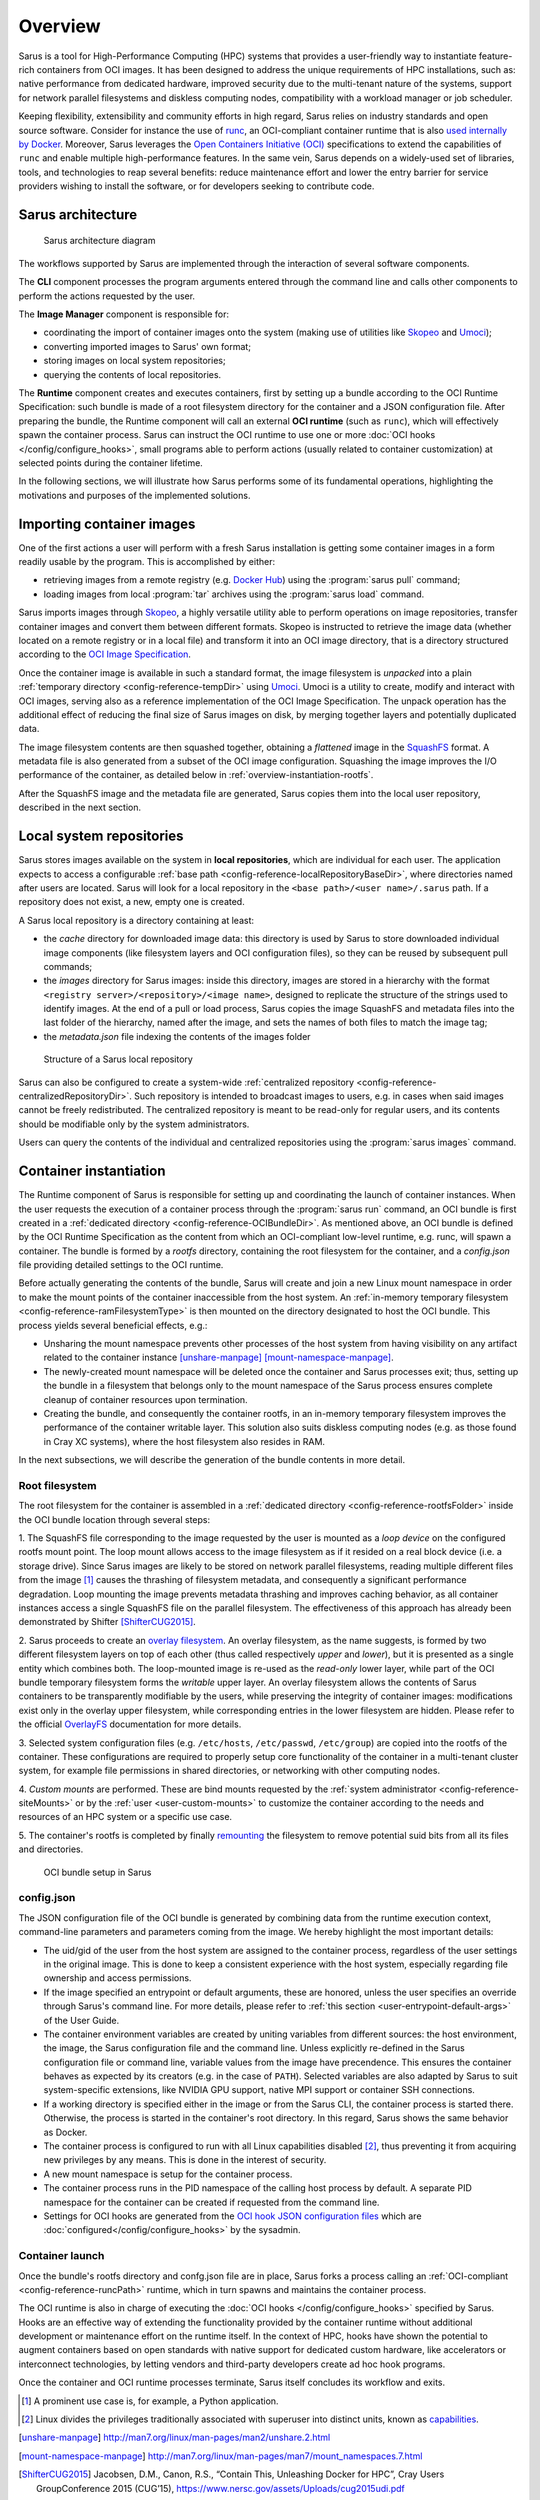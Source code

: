********
Overview
********

Sarus is a tool for High-Performance Computing (HPC) systems that provides a
user-friendly way to instantiate feature-rich containers from OCI images. It
has been designed to address the unique requirements of HPC installations, such
as: native performance from dedicated hardware, improved security due to the
multi-tenant nature of the systems, support for network parallel filesystems and
diskless computing nodes, compatibility with a workload manager or job
scheduler.

Keeping flexibility, extensibility and community efforts in high regard, Sarus
relies on industry standards and open source software. Consider for instance the
use of `runc <https://github.com/opencontainers/runc>`_, an OCI-compliant
container runtime that is also `used internally by Docker
<https://www.docker.com/blog/runc/>`_. Moreover, Sarus leverages the `Open
Containers Initiative (OCI) <https://www.opencontainers.org/>`_ specifications
to extend the capabilities of ``runc`` and enable multiple high-performance
features. In the same vein, Sarus depends on a widely-used set of libraries,
tools, and technologies to reap several benefits: reduce maintenance effort and
lower the entry barrier for service providers wishing to install the software,
or for developers seeking to contribute code.

Sarus architecture
==================

.. figure:: architecture.*
   :alt: Sarus architecture

   Sarus architecture diagram

The workflows supported by Sarus are implemented through the interaction of
several software components.

The **CLI** component processes the program
arguments entered through the command line and calls other components to perform
the actions requested by the user.

The **Image Manager** component is responsible for:

* coordinating the import of container images onto the system (making use of
  utilities like `Skopeo <https://github.com/containers/skopeo>`_ and
  `Umoci <https://umo.ci>`_);

* converting imported images to Sarus' own format;

* storing images on local system repositories;

* querying the contents of local repositories.

The **Runtime** component creates and executes containers,
first by setting up a bundle according to the OCI Runtime Specification: such
bundle is made of a root filesystem directory for the container and a JSON
configuration file. After preparing the bundle, the Runtime component will call
an external **OCI runtime** (such as ``runc``), which will effectively spawn the
container process. Sarus can instruct the OCI runtime to use one or more
:doc:`OCI hooks </config/configure_hooks>`, small programs able to perform
actions (usually related to container customization) at selected points during
the container lifetime.

In the following sections, we will illustrate how Sarus performs some of its
fundamental operations, highlighting the motivations and purposes of the
implemented solutions.

Importing container images
==========================

One of the first actions a user will perform with a fresh Sarus installation
is getting some container images in a form readily usable by the program.
This is accomplished by either:

* retrieving images from a remote registry
  (e.g. `Docker Hub <https://hub.docker.com>`_) using the :program:`sarus pull`
  command;

* loading images from local :program:`tar` archives using the
  :program:`sarus load` command.

Sarus imports images through `Skopeo <https://github.com/containers/skopeo>`_,
a highly versatile utility able to perform operations on image repositories,
transfer container images and convert them between different formats.
Skopeo is instructed to retrieve the image data (whether located on a remote
registry or in a local file) and transform it into an OCI image directory,
that is a directory structured according to the `OCI Image Specification
<https://github.com/opencontainers/image-spec>`_.

Once the container image is available in such a standard format, the image
filesystem is *unpacked* into a plain :ref:`temporary directory <config-reference-tempDir>`
using `Umoci <https://umo.ci>`_. Umoci is a utility to create, modify and
interact with OCI images, serving also as a reference implementation of
the OCI Image Specification. The unpack operation has the additional effect of
reducing the final size of Sarus images on disk, by merging together layers and
potentially duplicated data.

The image filesystem contents are then squashed together, obtaining a
*flattened* image in the `SquashFS <https://en.wikipedia.org/wiki/SquashFS>`_
format. A metadata file is also generated from a subset of the OCI image
configuration. Squashing the image improves the I/O performance of the container,
as detailed below in :ref:`overview-instantiation-rootfs`.

After the SquashFS image and the metadata file are generated, Sarus copies them
into the local user repository, described in the next section.

Local system repositories
=========================

Sarus stores images available on the system in **local repositories**, which are
individual for each user. The application expects to access a configurable
:ref:`base path <config-reference-localRepositoryBaseDir>`, where directories
named after users are located. Sarus will look for a local repository in the
``<base path>/<user name>/.sarus`` path. If a repository does not exist, a new,
empty one is created.

A Sarus local repository is a directory containing at least:

* the *cache* directory for downloaded image data: this directory is used
  by Sarus to store downloaded individual image components (like filesystem layers
  and OCI configuration files), so they can be reused by subsequent pull commands;
* the *images* directory for Sarus images: inside this directory, images are
  stored in a hierarchy with the format ``<registry server>/<repository>/<image
  name>``, designed to replicate the structure of the strings used to
  identify images. At the end of a pull or load process, Sarus copies the
  image SquashFS and metadata files into the last folder of the hierarchy,
  named after the image, and sets the names of both files to match the image tag;
* the *metadata.json* file indexing the contents of the images folder

.. figure:: local-repository.*
   :scale: 100 %
   :alt: Structure of a Sarus local repository

   Structure of a Sarus local repository

Sarus can also be configured to create a system-wide :ref:`centralized
repository <config-reference-centralizedRepositoryDir>`. Such repository
is intended to broadcast images to users, e.g. in cases when said images cannot
be freely redistributed. The centralized repository is meant to be read-only for
regular users, and its contents should be modifiable only by the system
administrators.

Users can query the contents of the individual and centralized repositories
using the :program:`sarus images` command.

Container instantiation
=======================

The Runtime component of Sarus is responsible for setting up and coordinating
the launch of container instances. When the user requests the execution of a
container process through the :program:`sarus run` command, an OCI bundle is
first created in a :ref:`dedicated directory <config-reference-OCIBundleDir>`.
As mentioned above, an OCI bundle is defined by the OCI Runtime Specification as
the content from which an OCI-compliant low-level runtime, e.g. runc, will spawn
a container. The bundle is formed by a *rootfs* directory, containing the root
filesystem for the container, and a *config.json* file providing detailed
settings to the OCI runtime.

Before actually generating the contents of the bundle, Sarus will create and
join a new Linux mount namespace in order to make the mount points of the
container inaccessible from the host system. An :ref:`in-memory temporary
filesystem <config-reference-ramFilesystemType>` is then mounted on the
directory designated to host the OCI bundle. This process yields several
beneficial effects, e.g.:

* Unsharing the mount namespace prevents other processes of the host system from having
  visibility on any artifact related to the container instance [unshare-manpage]_ [mount-namespace-manpage]_.
* The newly-created mount namespace will be deleted once the container and Sarus
  processes exit; thus, setting up the bundle in a filesystem that belongs only to
  the mount namespace of the Sarus process ensures complete cleanup of
  container resources upon termination.
* Creating the bundle, and consequently the container rootfs, in an in-memory temporary
  filesystem improves the performance of the container writable layer. This solution also suits diskless computing nodes (e.g. as those found in Cray XC systems), where the host filesystem also resides in RAM.

In the next subsections, we will describe the generation of the bundle contents
in more detail.

.. _overview-instantiation-rootfs:

Root filesystem
---------------

The root filesystem for the container is assembled in a :ref:`dedicated
directory <config-reference-rootfsFolder>` inside the OCI bundle location
through several steps:

1. The SquashFS file corresponding to the image requested by the user is mounted as
a *loop device* on the configured rootfs mount point. The loop mount allows
access to the image filesystem as if it resided on a real block device (i.e. a
storage drive). Since Sarus images are likely to be stored on network parallel
filesystems, reading multiple different files from the image [#f1]_ causes the
thrashing of filesystem metadata, and consequently a significant performance
degradation. Loop mounting the image prevents metadata thrashing and improves
caching behavior, as all container instances access a single SquashFS file on
the parallel filesystem. The effectiveness of this approach has already been
demonstrated by Shifter [ShifterCUG2015]_.

2. Sarus proceeds to create an `overlay filesystem
<https://www.kernel.org/doc/Documentation/filesystems/overlayfs.txt>`_. An
overlay filesystem, as the name suggests, is formed by two different filesystem
layers on top of each other (thus called respectively *upper* and *lower*), but it
is presented as a single entity which combines both. The loop-mounted image is
re-used as the *read-only* lower layer, while part of the OCI bundle temporary
filesystem forms the *writable* upper layer. An overlay filesystem allows the
contents of Sarus containers to be transparently modifiable by the users, while
preserving the integrity of container images: modifications exist only in the
overlay upper filesystem, while corresponding entries in the lower filesystem
are hidden. Please refer to the official
`OverlayFS <https://www.kernel.org/doc/Documentation/filesystems/overlayfs.txt>`_
documentation for more details.

3. Selected system configuration files (e.g. ``/etc/hosts``, ``/etc/passwd``,
``/etc/group``) are copied into the rootfs of the container. These
configurations are required to properly setup core functionality of the
container in a multi-tenant cluster system, for example file permissions in
shared directories, or networking with other computing nodes.

4. *Custom mounts* are performed. These are bind mounts requested by the
:ref:`system administrator <config-reference-siteMounts>` or by the :ref:`user
<user-custom-mounts>` to customize the container according to the needs
and resources of an HPC system or a specific use case.

5. The container's rootfs is completed by finally `remounting
<http://man7.org/linux/man-pages/man2/mount.2.html>`_ the filesystem to remove
potential suid bits from all its files and directories.

.. figure:: oci-bundle.*
   :scale: 100 %
   :alt: OCI bundle setup in Sarus

   OCI bundle setup in Sarus

config.json
-----------

The JSON configuration file of the OCI bundle is generated by combining data
from the runtime execution context, command-line parameters and parameters
coming from the image. We hereby highlight the most important details:

* The uid/gid of the user from the host system are assigned to the container
  process, regardless of the user settings in the original image.
  This is done to keep a consistent experience with the host system, especially
  regarding file  ownership and access permissions.
* If the image specified an entrypoint or default arguments, these are honored,
  unless the user specifies an override through Sarus's command line. For more details,
  please refer to :ref:`this section <user-entrypoint-default-args>` of the User Guide.
* The container environment variables are created by uniting variables from
  different sources: the host environment, the image, the Sarus configuration
  file and the command line.
  Unless explicitly re-defined in the Sarus configuration file or command line,
  variable values from the image have precendence. This ensures the
  container behaves as expected by its creators (e.g. in the case of ``PATH``).
  Selected variables are also adapted by Sarus to suit system-specific
  extensions, like NVIDIA GPU support, native MPI support or container SSH connections.
* If a working directory is specified either in the image or from the Sarus CLI,
  the container process is started there. Otherwise, the process is started in
  the container's root directory.
  In this regard, Sarus shows the same behavior as Docker.
* The container process is configured to run with all Linux capabilities disabled [#f2]_,
  thus preventing it from acquiring new privileges by any means. This is done in the
  interest of security.
* A new mount namespace is setup for the container process.
* The container process runs in the PID namespace of the calling host process
  by default. A separate PID namespace for the container can be created if requested
  from the command line.
* Settings for OCI hooks are generated from the `OCI hook JSON configuration files
  <https://github.com/containers/common/blob/main/pkg/hooks/docs/oci-hooks.5.md>`_
  which are :doc:`configured</config/configure_hooks>` by the sysadmin.

Container launch
----------------

Once the bundle's rootfs directory and confg.json file are in place, Sarus forks
a process calling an :ref:`OCI-compliant <config-reference-runcPath>` runtime,
which in turn spawns and maintains the container process.

The OCI runtime is also in charge of executing the :doc:`OCI hooks
</config/configure_hooks>` specified by Sarus. Hooks are an effective way of
extending the functionality provided by the container runtime without additional
development or maintenance effort on the runtime itself. In the context of HPC,
hooks have shown the potential to augment containers based on open standards
with native support for dedicated custom hardware, like accelerators or
interconnect technologies, by letting vendors and third-party developers create
ad hoc hook programs.

Once the container and OCI runtime processes terminate, Sarus itself concludes
its workflow and exits.


.. [#f1] A prominent use case is, for example, a Python application.
.. [#f2] Linux divides the privileges traditionally associated with superuser into distinct units, known as `capabilities <http://man7.org/linux/man-pages/man7/capabilities.7.html>`_.

.. [unshare-manpage] http://man7.org/linux/man-pages/man2/unshare.2.html
.. [mount-namespace-manpage] http://man7.org/linux/man-pages/man7/mount_namespaces.7.html
.. [ShifterCUG2015] Jacobsen, D.M., Canon, R.S., “Contain This, Unleashing Docker for HPC”, Cray Users GroupConference 2015 (CUG’15), https://www.nersc.gov/assets/Uploads/cug2015udi.pdf
